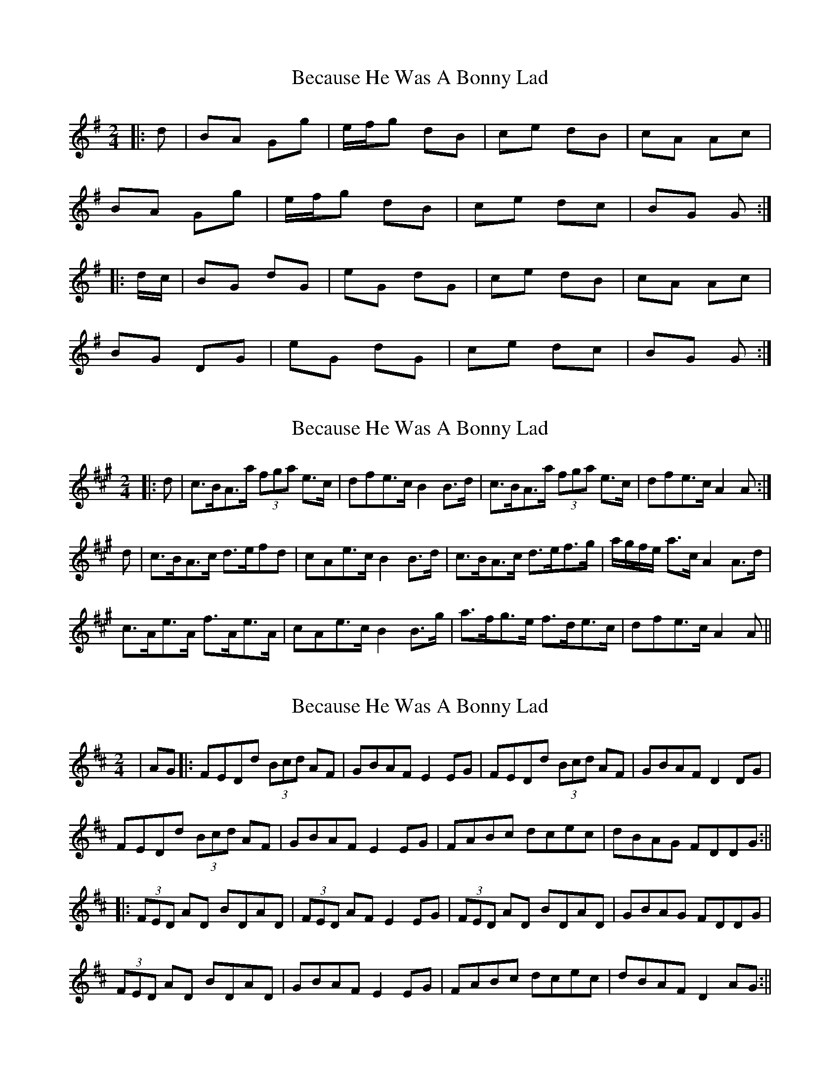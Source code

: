 X: 1
T: Because He Was A Bonny Lad
Z: snowyowl
S: https://thesession.org/tunes/3748#setting3748
R: polka
M: 2/4
L: 1/8
K: Gmaj
|:d|BA Gg|e/f/g dB|ce dB|cA Ac|
BA Gg| e/f/g dB|ce dc |BG G:|
|:d/c/|BG dG|eG dG|ce dB|cA Ac|
BG DG|eG dG|ce dc|BG G:|
X: 2
T: Because He Was A Bonny Lad
Z: Dr. Dow
S: https://thesession.org/tunes/3748#setting16719
R: polka
M: 2/4
L: 1/8
K: Amaj
|:d|c>BA>a (3fga e>c|d*fe>c B2B>d|c>BA>a (3fga e>c|d*fe>c A2A:|d|c>BA>c d>ef*d|c*Ae>c B2B>d|c>BA>c d>ef>g|a/g/f/e/ a>c A2A>d|c>Ae>A f>Ae>A|c*Ae>c B2B>g|a>fg>e f>de>c|d*fe>c A2A||
X: 3
T: Because He Was A Bonny Lad
Z: stefanremy
S: https://thesession.org/tunes/3748#setting25924
R: polka
M: 2/4
L: 1/8
K: Dmaj
| AG |: FEDd (3Bcd AF | GBAF E2 EG | FEDd (3Bcd AF | GBAF D2 DG|
FEDd (3Bcd AF | GBAF E2 EG | FABc dcec | dBAG FDDG :||
|: (3FED AD BDAD | (3FED AF E2 EG | (3FED AD BDAD | GBAG FDDG |
(3FED AD BDAD | GBAF E2 EG | FABc dcec | dBAF D2 AG:||
X: 4
T: Because He Was A Bonny Lad
Z: JACKB
S: https://thesession.org/tunes/3748#setting30556
R: polka
M: 2/4
L: 1/8
K: Gmaj
|:d/c/|BA Gg|e/f/g dB|ce dB|cA Ad/c/|
BA Gg| e/f/g dB|ce dc |BG G:||
|:d/c/|BG dG|eG dG|ce dB|cA Ad/c/|
BG dG|eG dG|ce dc|BG Gd/c/|
BG dG|eG dG|ce dB|cA Ad/c/|
BA Gg| e/f/g dc|BG dG|eG fg||
|:g2 dg|e/f/g dB|ce dB|cA Ag|
g2 dg|e/f/g dB|ce dc|BG Gg:||
